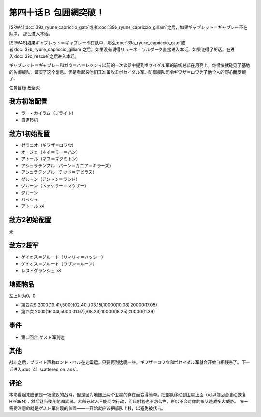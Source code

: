 第四十话Ｂ 包囲網突破！
===============================================
[SRW4]\ :doc:`39a_ryune_capriccio_gato`\ 或者\ :doc:`39b_ryune_capriccio_gilliam`\ 之后，如果ギャブレット＝ギャブレー不在队中， 那么进入本话。

[SRW4S]如果ギャブレット＝ギャブレー不在队中，那么\ :doc:`39a_ryune_capriccio_gato`\ 或者\ :doc:`39b_ryune_capriccio_gilliam`\ 之后，如果没有说得リューネ＝ゾルダーク直接进入本话，如果说得了的话，在进入\ :doc:`39c_rescue`\ 之后进入本话。


ギャブレット＝ギャブレー和ガウ＝ハ＝レッシィ以前的一次谈话中提到ポセイダル军的前线总部在月亮上。你很快就碰见了基地的防御舰队，证实了这个消息。但是看起来他们正准备攻击ポセイダル军。防御舰队司令ギワザ＝ロワ为了他个人的野心而反叛了。

任务目标 敌全灭

-----------------
我方初始配置
-----------------

* ラー・カイラム（ブライト）
* 自选15机

-----------------
敌方1初始配置
-----------------

* ゼラニオ（ギワザ＝ロワウ）
* オージェ（ネイ＝モー＝ハン）
* アトール（マフ＝マクミトン）
* アシュラテンプル（バーン＝ガニア＝キラーズ）
* アシュラテンプル（テッド＝デビラス）
* グルーン（アントン＝ランド）
* グルーン（ヘッケラー＝マウザー）
* グルーン
* バッシュ
* アトール x4

-----------------
敌方2初始配置
-----------------
无

-----------------
敌方2援军
-----------------

* ゲイオス＝グルード（リィリィ＝ハッシー）
* ゲイオス＝グルード（ワザン＝ルーン）
* レストグランシェ x8

-------------
地图物品
-------------

左上角为0，0

* 第四次S 2000(19.41),5000(02.40),(03.15),10000(10.08),20000(17.05) 
* 第四次 2000(16.04),5000(01.07),(08.23),10000(18.25),20000(11.39) 

-------------
事件
-------------

* 第二回合 ゲスト军到达

-------------
其他
-------------

战斗之后，ブライト声称ロンド・ベル在走霉运。只要再到达晚一些，ギワザ＝ロワウ和ポセイダル军就会开始自相残杀了。下一话进入\ :doc:`41_scattered_on_axis`\ 。

-------------
评论
-------------

本来看起来应该是一场激烈的战斗，但是因为地图上两个卫星的存在而变得简单。把部队移动到卫星上面（可以每回合自动恢复HP和EN），然后适当使用地图武器。大部分敌人不能两次行动，而且射程也不怎么样，所以不会对你的部队造成多大威胁。 唯一需要注意的就是ゲスト军出现的位置——一开始就应该把部队上移，以避免被伏击。

